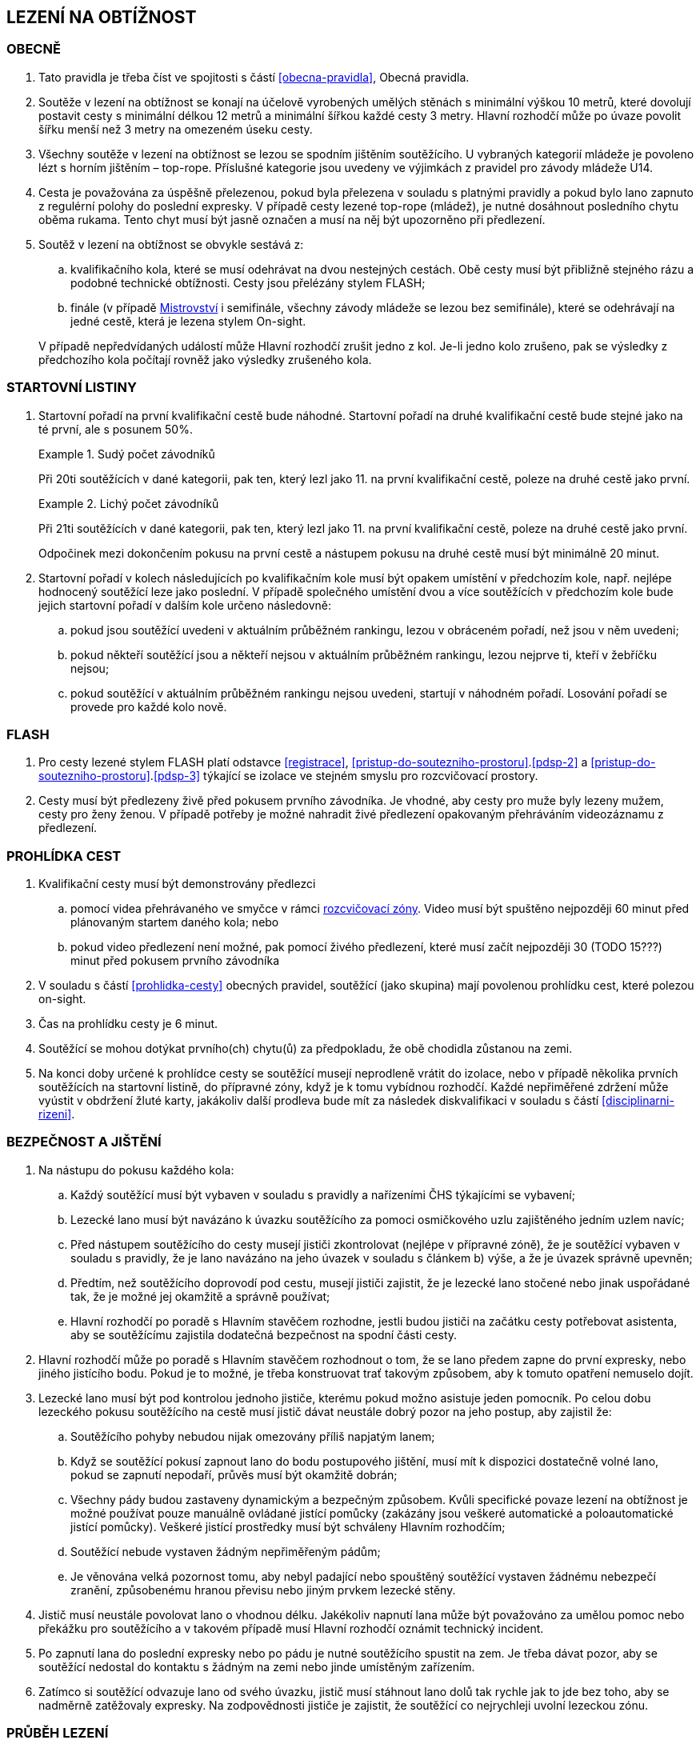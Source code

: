[#obtiznost]
== LEZENÍ NA OBTÍŽNOST

[#obtiznost-obecne]
=== OBECNĚ

. Tato pravidla je třeba číst ve spojitosti s částí <<#obecna-pravidla>>, Obecná pravidla.

. Soutěže v lezení na obtížnost se konají na účelově vyrobených umělých stěnách s minimální výškou 10 metrů, které dovolují postavit cesty s minimální délkou 12 metrů a minimální šířkou každé cesty 3 metry. Hlavní rozhodčí může po úvaze povolit šířku menší než 3 metry na omezeném úseku cesty.

. Všechny soutěže v lezení na obtížnost se lezou se spodním jištěním soutěžícího. U vybraných kategorií mládeže je povoleno lézt s horním jištěním – top-rope. Příslušné kategorie jsou uvedeny ve výjimkách z pravidel pro závody mládeže U14.

. Cesta je považována za úspěšně přelezenou, pokud byla přelezena v souladu s platnými pravidly a pokud bylo lano zapnuto z regulérní polohy do poslední expresky. V případě cesty lezené top-rope (mládež), je nutné dosáhnout posledního chytu oběma rukama. Tento chyt musí být jasně označen a musí na něj být upozorněno při předlezení.

. Soutěž v lezení na obtížnost se obvykle sestává z:
.. kvalifikačního kola, které se musí odehrávat na dvou nestejných cestách. Obě cesty musí být přibližně stejného rázu a podobné technické obtížnosti. Cesty jsou přelézány stylem FLASH;
.. finále (v případě <<#mistrovstvi,Mistrovství>> i semifinále, všechny závody mládeže se lezou bez semifinále), které se odehrávají na jedné cestě, která je lezena stylem On-sight.

+
V případě nepředvídaných událostí může Hlavní rozhodčí zrušit jedno z kol. Je-li jedno kolo zrušeno, pak se výsledky z předchozího kola počítají rovněž jako výsledky zrušeného kola.

[#startovni-listiny-obtiznost]
=== STARTOVNÍ LISTINY

. Startovní pořadí na první kvalifikační cestě bude náhodné. Startovní pořadí na druhé kvalifikační cestě bude stejné jako na té první, ale s posunem 50%.

+
.Sudý počet závodníků
====
Při 20ti soutěžících v dané kategorii, pak ten, který lezl jako 11. na první kvalifikační cestě, poleze na druhé cestě jako první.
====

+
.Lichý počet závodníků
====
Při 21ti soutěžících v dané kategorii, pak ten, který lezl jako 11. na první kvalifikační cestě, poleze na druhé cestě jako první.
====

+
Odpočinek mezi dokončením pokusu na první cestě a nástupem pokusu na druhé cestě musí být minimálně 20 minut.

. Startovní pořadí v kolech následujících po kvalifikačním kole musí být opakem umístění v předchozím kole, např. nejlépe hodnocený soutěžící leze jako poslední. V případě společného umístění dvou a více soutěžících v předchozím kole bude jejich startovní pořadí v dalším kole určeno následovně:

.. pokud jsou soutěžící uvedeni v aktuálním průběžném rankingu, lezou v obráceném pořadí, než jsou v něm uvedeni;

.. pokud někteří soutěžící jsou a někteří nejsou v aktuálním průběžném rankingu, lezou nejprve ti, kteří v žebříčku nejsou;

.. pokud soutěžící v aktuálním průběžném rankingu nejsou uvedeni, startují v náhodném pořadí. Losování pořadí se provede pro každé kolo nově.

[#flash-obtiznost]
=== FLASH

. Pro cesty lezené stylem FLASH platí odstavce <<#registrace>>, <<#pristup-do-soutezniho-prostoru>>.<<#pdsp-2>> a <<#pristup-do-soutezniho-prostoru>>.<<#pdsp-3>> týkající se izolace ve stejném smyslu pro rozcvičovací prostory.

. Cesty musí být předlezeny živě před pokusem prvního závodníka. Je vhodné, aby cesty pro muže byly lezeny mužem, cesty pro ženy ženou. V případě potřeby je možné nahradit živé předlezení opakovaným přehráváním videozáznamu z předlezení.

[#prohlidka-cest]
=== PROHLÍDKA CEST
. Kvalifikační cesty musí být demonstrovány předlezci
.. pomocí videa přehrávaného ve smyčce v rámci <<#rozcvicovaci-zona, rozcvičovací zóny>>. Video musí být spuštěno nejpozději 60 minut před plánovaným startem daného kola; nebo
.. pokud video předlezení není možné, pak pomocí živého předlezení, které musí začít nejpozději 30 (TODO 15???) minut před pokusem prvního závodníka

. V souladu s částí <<#prohlidka-cesty>> obecných pravidel, soutěžící (jako skupina) mají povolenou prohlídku cest, které polezou on-sight.

. Čas na prohlídku cesty je 6 minut.

. Soutěžící se mohou dotýkat prvního(ch) chytu(ů) za předpokladu, že obě chodidla zůstanou na zemi.

. Na konci doby určené k prohlídce cesty se soutěžící musejí neprodleně vrátit do izolace, nebo v případě několika prvních soutěžících na startovní listině, do přípravné zóny, když je k tomu vybídnou rozhodčí. Každé nepřiměřené zdržení může vyústit v obdržení žluté karty, jakákoliv další prodleva bude mít za následek diskvalifikaci v souladu s částí <<#disciplinarni-rizeni>>.

[#bezpecnost-a-jisteni]
=== BEZPEČNOST A JIŠTĚNÍ

. Na nástupu do pokusu každého kola:

.. Každý soutěžící musí být vybaven v souladu s pravidly a nařízeními ČHS týkajícími se vybavení;

.. Lezecké lano musí být navázáno k úvazku soutěžícího za pomoci osmičkového uzlu zajištěného jedním uzlem navíc;

.. Před nástupem soutěžícího do cesty musejí jističi zkontrolovat (nejlépe v přípravné zóně), že je soutěžící vybaven v souladu s pravidly, že je lano navázáno na jeho úvazek v souladu s článkem b) výše, a že je úvazek správně upevněn;

.. Předtím, než soutěžícího doprovodí pod cestu, musejí jističi zajistit, že je lezecké lano stočené nebo jinak uspořádané tak, že je možné jej okamžitě a správně používat;

.. Hlavní rozhodčí po poradě s Hlavním stavěčem rozhodne, jestli budou jističi na začátku cesty potřebovat asistenta, aby se soutěžícímu zajistila dodatečná bezpečnost na spodní části cesty.

. Hlavní rozhodčí může po poradě s Hlavním stavěčem rozhodnout o tom, že se lano předem zapne do první expresky, nebo jiného jistícího bodu. Pokud je to možné, je třeba konstruovat trať takovým způsobem, aby k tomuto opatření nemuselo dojít.

. Lezecké lano musí být pod kontrolou jednoho jističe, kterému pokud možno asistuje jeden pomocník. Po celou dobu lezeckého pokusu soutěžícího na cestě musí jistič dávat neustále dobrý pozor na jeho postup, aby zajistil že:

.. Soutěžícího pohyby nebudou nijak omezovány příliš napjatým lanem;

.. Když se soutěžící pokusí zapnout lano do bodu postupového jištění, musí mít k dispozici dostatečně volné lano, pokud se zapnutí nepodaří, průvěs musí být okamžitě dobrán;

.. Všechny pády budou zastaveny dynamickým a bezpečným způsobem. Kvůli specifické povaze lezení na obtížnost je možné používat pouze manuálně ovládané jistící pomůcky (zakázány jsou veškeré automatické a poloautomatické jistící pomůcky). Veškeré jistící prostředky musí být schváleny Hlavním rozhodčím;

.. Soutěžící nebude vystaven žádným nepřiměřeným pádům;

.. Je věnována velká pozornost tomu, aby nebyl padající nebo spouštěný soutěžící vystaven žádnému nebezpečí zranění, způsobenému hranou převisu nebo jiným prvkem lezecké stěny.

. Jistič musí neustále povolovat lano o vhodnou délku. Jakékoliv napnutí lana může být považováno za umělou pomoc nebo překážku pro soutěžícího a v takovém případě musí Hlavní rozhodčí oznámit technický incident.

. Po zapnutí lana do poslední expresky nebo po pádu je nutné soutěžícího spustit na zem. Je třeba dávat pozor, aby se soutěžící nedostal do kontaktu s žádným na zemi nebo jinde umístěným zařízením.

. Zatímco si soutěžící odvazuje lano od svého úvazku, jistič musí stáhnout lano dolů tak rychle jak to jde bez toho, aby se nadměrně zatěžovaly expresky. Na zodpovědnosti jističe je zajistit, že soutěžící co nejrychleji uvolní lezeckou zónu.

[#prubeh-lezeni]
=== PRŮBĚH LEZENÍ

. Stanovená délka doby lezení je 6 minut ve všech kolech.
. V momentě, kdy soutěžící vejde do soutěžní zóny u paty lezecké cesty, má 40 vteřin na to, aby nastoupil do cesty. Těchto 40 vteřin konečné prohlídky cesty není součástí celkového času vyhrazeného na přelezení cesty. Nezačne-li soutěžící po vypršení těchto 40 vteřin lézt, musí být ke startu okamžitě vyzván. Jakákoliv další prodleva bude mít za následek disciplinární postih v souladu s částí <<#disciplinarni-rizeni>>. 40 vteřin prohlídky cesty platí i v případě lezení cest stylem FLASH.
. Každý pokus soutěžícího je považovaný za zahájený a čas se začne měřit v momentě, kdy obě chodidla soutěžícího opustí zem. Aby se předešlo pochybnostem, traťový rozhodčí určí, zda pokus začal nebo se jedná o úpravu postavení před startem.
. Soutěžící se v průběhu svého pokusu na cestě může ptát, kolik z času mu zbývá, přičemž Hlavní rozhodčí musí soutěžícího okamžitě informovat nebo někoho pověřit, aby soutěžícího informoval. Když časový limit vyprší, musí dát Hlavní rozhodčí soutěžícímu pokyn, aby přestal lézt. Soutěžící, který tohoto pokynu neuposlechne, bude vystaven disciplinárnímu postihu v souladu s článkem <<#disciplinarni-rizeni>>.
. V průběhu pokusu na cestě:
.. Soutěžící musí být stále v povolené pozici. To je z hlediska postupového jištění když:
... [[prubeh-pokusu-i,({counter:pp:i})]]soutěžící celým tělem nepřelezl nad/za spodní karabinu expresky, do které ještě nezapnul lano nebo
... [[prubeh-pokusu-ii,({counter:pp})]]neopustil oběma rukama poslední chyt, který byl hlavním stavěčem označen jako poslední chyt, ze kterého může být ještě jištění zapnuto
... pokud je vyznačen chyt z důvodu bezpečnosti modrým křížem, bodování je pozastaveno na tomto chytu, dokud není příslušné jištění zapnuto
... v ostatních případech je bodování pozastaveno na posledním chytu před <<#prubeh-pokusu-i>> nebo <<#prubeh-pokusu-ii>>.


+
Jakékoliv porušení tohoto pravidla bude mít za následek ukončení pokusu soutěžícího na dané cestě. Za neuposlechnutí pokynu Hlavního rozhodčího ohledně ukončení pokusu bude soutěžící vystaven disciplinárnímu postihu v souladu s článkem <<#disciplinarni-rizeni>>.

+
Žádný pohyb soutěžícího od momentu, kdy se dostal z povolené pozice pro zapínání lana do expresky, nezvyšuje jeho hodnocení v cestě.
.. Soutěžící musí zapínat expresky ve správném pořadí.
.. Zapínání první expresky ze země je povoleno;
.. Soutěžícímu musí být umožněno vypnout lano z poslední zapnuté expresky a znovu ho do ní zapnout;
.. Pokud zapne soutěžící lano do karabiny v souladu článkem a), ale vytvoří tak „Z-klip“, bude soutěžícímu dovoleno odepnout a znovu připnout (v případě nutnosti i slezením zpět) libovolnou z expresek v „Z-klipu“ zapojených. Po opravě musejí být všechna postupová jištění zapnuta.

+
Hlavní rozhodčí může rozhodnout, že je nutné jednu nebo více expresek zapnout z určitého chytu nebo dříve. Tuto informaci je doporučeno soutěžícím sdělit v rámci technické instruktáže v izolaci (kde je relevantní), chyt a expresku, kterých se to týká, je nutné viditelně označit, nejlépe modrým křížkem a je nutné na to poukázat v průběhu prohlídky cesty.

+
Hlavní rozhodčí může vydat pokyn k ukončení pokusu, má-li za to, že další postup na trati by byl nebezpečný.

. Chyty na cestě je třeba čistit. Četnost čistění chytů určí Hlavní rozhodčí po poradě s Hlavním stavěčem. Maximální počet pokusů před každým čištěním je standardně 20 a nikdy nesmí překročit 22. Čistící úkony je v průběhu kola třeba rovnoměrně rozvrhnout. Četnost čištění je nutné soutěžícím oznámit v rámci technické instruktáže v izolaci a je třeba o něm informovat i na všech vydaných startovních listinách. Soutěžící nesmí v průběhu svého pokusu čistit jakýkoliv chyt na cestě.

[#technicke-incidenty-obtiznost]
=== TECHNICKÉ INCIDENTY

. Za technický incident v soutěžích v lezení na obtížnost považujeme:
.. Zlomený nebo uvolněný chyt;
.. Nesprávně umístěná expreska nebo karabina;
.. Napnuté lano, které soutěžícímu buď pomáhá, nebo brání;
.. Jakákoliv jiná událost, která pro soutěžícího vyústí ve znevýhodnění nebo v nespravedlivé zvýhodnění a kterou soutěžící svým počínáním nezpůsobil.
. Jestliže soutěžící spadne a ohlásí, že za pád může technický incident, pak je okamžitě odveden do speciální izolace, kde musí vyčkat na rozhodnutí o vyšetření proklamovaného technického incidentu.
. [[ti-obtiznost-3]]V případě uznaného technického incidentu je soutěžícímu dán odpočinkový čas ve speciální izolaci s přístupem k rozcvičovacímu vybavení, přičemž během této doby nesmí soutěžící komunikovat s nikým jiným než se soutěžními činiteli ČHS a s organizátory.
+
Odpočinkový čas soutěžícího před dalším pokusem je přibližně 1 minuta za každý chyt dosažený v cestě, než došlo k technickému incidentu. Soutěžící, kterého se to týká, má právo na maximální čas na zotavení 20 minut. V závislosti na požadavcích soutěžícího ohledně odpočinkového času v rámci maximálního limitu pak Hlavní rozhodčí rozhodne o tom, kdy bude následující pokus soutěžícího zařazen. Všichni soutěžící, kterých se to týká, musejí být o tomto zařazení informováni.
+
V případě finálového soutěžního kola nesmí odpočinkový čas přesáhnout 20 minut od chvíle, kdy poslední soutěžící ukončil svůj pokus.
+
V případě, že by byl nějaký nový pokus zařazen v jakémkoliv kole soutěže za posledního soutěžícího a že soutěžící, který utrpěl technický incident, se v tomto kole již umístil jako první, nebude mu nový pokus povolen.
. Po dokončení opakovaného pokusu na cestě se soutěžícímu započítává nejlepší z jeho pokusů.

[#hodnoceni-obtiznost]
=== HODNOCENÍ

. V souladu s článkem <<#ukonceni-pokusu-na-ceste-obtiznost>>, v případě pádu nebo zastavení soutěžícího Hlavním rozhodčím, rozhoduje o výsledku soutěžícího držení nejvzdálenějšího dosaženého chytu z pohledu směru cesty a další aktivní pohyb z tohoto chytu ve směru linie lezecké cesty.
. Chyt musí být jako takový definován Hlavním stavěčem před začátkem soutěžního kola a musí být zakreslen na nákresu cesty používaném traťovými rozhodčími k hodnocení nebo musí být při soutěži alespoň jedním soutěžícím úspěšně použit k postupu. Každému chytu je přiřazena bodová hodnota, definovaná vzestupnou číselnou řadou hodnot přiřazených jednotlivým chytům v linii cesty od nástupního chytu do posledního chytu v cestě.
+
Započítávají se pouze chyty dosažené rukama.
+
Pouze takové části dané struktury, které jsou použitelné pro lezení, budou započítány do skóre soutěžícího.

. [[hodnoceni-obtiznost-3]]Držením chytu je myšleno pro potřeby rozhodování a bodování, takové použití nějakého objektu nebo struktury, které u závodníka:
.. vedlo k docílení stabilní polohy těla
.. úspěšně zastavilo jakýkoliv dynamický pohyb nebo
.. vedlo k lezeckému pohybu, který není popsán v <<#hodnoceni-obtiznost-4,4>>
. [[hodnoceni-obtiznost-4]]Použitím chytu je myšleno pro potřeby rozhodování a bodování, takové použití nějakého objektu nebo struktury, které u závodníka:
.. vedlo k znatelné změně těžiště nebo boků a
.. vedlo k pohybu jedné nebo obou ruk ve směru:
... následujícímu chytu v linii cesty
... dalšího chytu v linii cesty, který byl úspěšně držen jiným závodníkem ze stejného chytu
. Pro výkon závodníka v cestě je stanoveno následující hodnocení:
.. U chytu, který je držený (kontrolovaný) dle <<#hodnoceni-obtiznost-4,3>>, bude započítána hodnota chytu bez přídavného znaménka
.. U chytu, který je použitý dle <<#hodnoceni-obtiznost-4,4>> bude započítána hodnota tohoto chytu se znaménkem (+). Toto hodnocení je lepší než držení stejného chytu.

+
To, zda závodníci tečují či netečují následující chyt v linii cesty, není pro hodnocení znaménkem (+) podstatné.

. Pokud soutěžící použije nebo kontroluje chyt, který není v nákresu cesty, tak hlavní rozhodčí spolu s hlavním stavěčem přiřadí tomuto chytu bodovou hodnotu. Aby se předešlo pochybnostem, tato hodnota může být stejná jako již existující jiný chyt nebo nová.

[#poradi-po-kazdem-kole-obtiznost]
=== POŘADÍ PO KAŽDÉM KOLE

. Po každém kole soutěže jsou soutěžící seřazení podle hodnocení v souladu s částí <<#hodnoceni-obtiznost>>.
. Nastane-li na nějaké pozici remíza, vezmou se v úvahu výsledky soutěžících z předchozího kola (zpětné hodnocení).
. Celkové pořadí v kvalifikaci se počítá jako geometrický průměr následujícím způsobem:
+
stem:[PT = \sqrt{r_{1} \cdot r_{2}}]
+
Kde: stem:[PT] = celkové body
+
stem:[r_{1}] = umístění na kvalifikační cestě 1
stem:[r_{2}] = umístění na kvalifikační cestě 2.
+
Nižší celkové body znamenají lepší skóre. Pro každou cestu platí následující: v případě remízy mezi dvěma nebo více soutěžícími, umístění každého z nich bude aritmetickým průměrem umístění všech remízujících. Například, je-li na 1. místě 6 remízujících soutěžících, pak průměrné bodové umístění bude 3,5 stem:[(1 + 2 + 3 + 4 + 5 + 6 = 21 \div 6 = 3.5) ] nebo jsou-li na 2. místě 4 remízující, bude průměrné bodové umístění každého z nich 3,5 stem:[(2 + 3 + 4 + 5 = 14 \div 4 = 3.5)]. Při hodnocení je nutné počítat se všemi desetinnými místy, ale v oficiální výsledkové listině se uvedou pouze dvě.

. Jestliže soutěžící z jakéhokoliv důvodu nenastoupí do jedné z cest v kvalifikačním kole, bude tomuto soutěžícímu za cestu, kterou nenastoupil, přiřazeno umístění následující za posledním umístěným soutěžícím. Nenastoupí-li soutěžící na žádnou z cest, nebude hodnocen.
. Nastane-li remíza ve finálovém kole poté, co bylo aplikováno zpětné hodnocení, rozhoduje o konečném umístění soutěžících čas dosažený ve finálovém kole tak, že nižší dosažený čas znamená lepší umístění. Pro tento účel musí být čas závodníků ve finále měřen oficiálním časoměřičem určeným hlavním rozhodčím a tento čas bude zapsán do výsledkové listiny zaokrouhlený na sekundy směrem dolů. Čas je měřen od zahájení pokusu závodníka v cestě do jeho ukončení:
.. zapnutím poslední expresky (dosažením topu),
.. pádem,
.. porušením pravidel, znamenajícím ukončení pokusu v cestě (nepovolená pozice, zapnutí expresek v nesprávném pořadí, překročení časového limitu, využití nepovolených částí stěny k lezení atd.).

Pokud dosáhnou remizující závodníci ve finálovém kole po uplatnění zpětného hodnocení i shodného času, budou hodnoceni na stejném místě. Nekonají se již tedy žádná superfinále.

Vzhledem k zavedení času jako jednoho z rozhodujících kritérií ve finále je povinností pořadatele zajistit alespoň pro finálové pokusy kameru a finále všech závodníků zaznamenat pro možnost eventuálních protestů proti času.

[#stanoveny-pocet-soutezicich-na-kazde-kolo-obtiznost]
=== STANOVENÝ POČET SOUTĚŽÍCÍCH NA KAŽDÉ KOLO

. Část <<#stanoveny-pocet-soutezicich-na-kazde-kolo-obtiznost>> je třeba číst ve spojení s výše popsanou částí <<#poradi-po-kazdem-kole-obtiznost>>, tedy dříve, než aplikujeme část <<#stanoveny-pocet-soutezicich-na-kazde-kolo-obtiznost>>, je třeba sestavit pořadí.
. Při závodech nejvyšších soutěží je počet soutěžících kvalifikujících se pro semifinále 26 a pro finále 8 soutěžících. V případě, že počet soutěžících, kteří nastoupí do kvalifikace je nižší než 26, může Hlavní rozhodčí rozhodnout o zrušení semifinále a podle výsledků z kvalifikace postoupí rovnou do finále 8 soutěžících. Rozhodnutí o zrušení semifinále musí Hlavní rozhodčí oznámit všem soutěžícím dané kategorie před zahájením kvalifikace.
. U závodů 1. ligy se automaticky vynechává semifinále a do finále postupuje 8 soutěžících.
. Stanovená kvóta bude naplněna soutěžícími s nejlepším umístěním z předešlého kola.
. Je-li stanovená kvóta přesažena v důsledku remízy soutěžících, pak se do dalšího kola soutěže kvalifikují všichni remízující soutěžící.

[#ukonceni-pokusu-na-ceste-obtiznost]
=== UKONČENÍ POKUSU NA CESTĚ

. [[ukonceni-pokusu]]Pokus soutěžícího na cestě chápeme jako ukončený když:
.. Spadne;
.. Překročí povolený časový limit pro dané kolo;
.. Použije k lezení jakoukoliv část stěny, chytu nebo struktur, které byly vyznačeny jako nepřípustné k lezení;
.. Použije k lezení rukama otvory v lezecké stěně určené pro montáž chytů;
.. Použije k lezení boční nebo horní okraj lezecké stěny;
.. Použije k lezení nýtů (včetně jejich šroubů) nebo expresek;
.. Nepodaří se mu zapnout expresku podle pravidel v souladu s odstavcem 4.6.5;
.. Dotkne se jakoukoliv částí těla země poté, co nastoupil na cestu;
.. Využije jakoukoliv umělou pomůcku neuvedenou v pravidlech a neschválenou hlavním rozhodčím.
. V případě porušení pravidel vztahujících se k článku <<#ukonceni-pokusu-na-ceste-obtiznost>>.<<#ukonceni-pokusu,1>>b.-i., musí Hlavní rozhodčí nařídit soutěžícímu lezení ukončit.
+
Soutěžící nebo jeho trenér může proti tomuto rozhodnutí podat okamžitý protest. Je-li takový protest podán, bude soutěžící odveden do speciální izolace. Protest je třeba podrobit postupu popsanému v části 8 a odvolací komise se protestu musí věnovat, co nejdříve to okolnosti dovolí. Je-li protest uznán, má soutěžící právo na nový pokus. Soutěžícímu je třeba umožnit odpočinek za podobných podmínek jako v článku <<#technicke-incidenty-obtiznost>>.<<#ti-obtiznost-3,3>> hovořícím o zotavení se soutěžících po technickém incidentu. Po dokončení nového pokusu na cestě se soutěžícímu započítává nejlepší z jeho pokusů.

[#pouziti-videozaznamu-obtiznost]
=== POUŽITÍ VIDEOZÁZNAMU

. Má-li Hlavní rozhodčí za to, že je potřebné prohlédnout si videozáznam pokusu soutěžícího na cestě za účelem zhodnocení jeho výkonu, musí nejdříve soutěžícího ve shodě s pravidly nechat dokončit daný pokus. Jakmile soutěžící svůj pokus ukončí, musí ho Hlavní rozhodčí informovat, že jeho hodnocení v daném kole soutěže bude podléhat prozkoumání videozáznamu. Potvrzení hodnocení musí být provedeno co nejdříve.
. Oficiální videozáznam mohou používat rozhodčí pro potvrzení pravidel o držení/tečování v rámci hodnocení a umístění soutěžících na konci každého kola.

[#casova-ustanoveni-obtiznost]
=== ČASOVÁ USTANOVENÍ

. Konají-li se dvě návazná kola po sobě (kvalifikace – semifinále, semifinále – finále u závodů nejvyšších soutěží, kvalifikace – finále u závodů 1. ligy), musí být minimálně 2 hodiny mezi dokončením 1. kola posledním závodníkem dané kategorie a uzavřením izolace této kategorie pro kolo další. V nezbytných případech může Hlavní rozhodčí rozhodnout o zkrácení této doby, doba mezi dokončením 1. kola posledním závodníkem dané kategorie a uzavřením izolace této kategorie pro kolo další nesmí klesnout pod 1 hodinu a informace o tomto zkrácení pak musí být veřejně vyhlášena a vyvěšena na oficiální tabuli nejpozději 15 minut před startem prvního závodníka v poslední cestě 1. kola.
. Izolace by neměla být uzavřena dříve, než 1 hodinu před startem prvního závodníka. V případě více kategorií závodících na stejné cestě je myšlen první závodník první kategorie.
